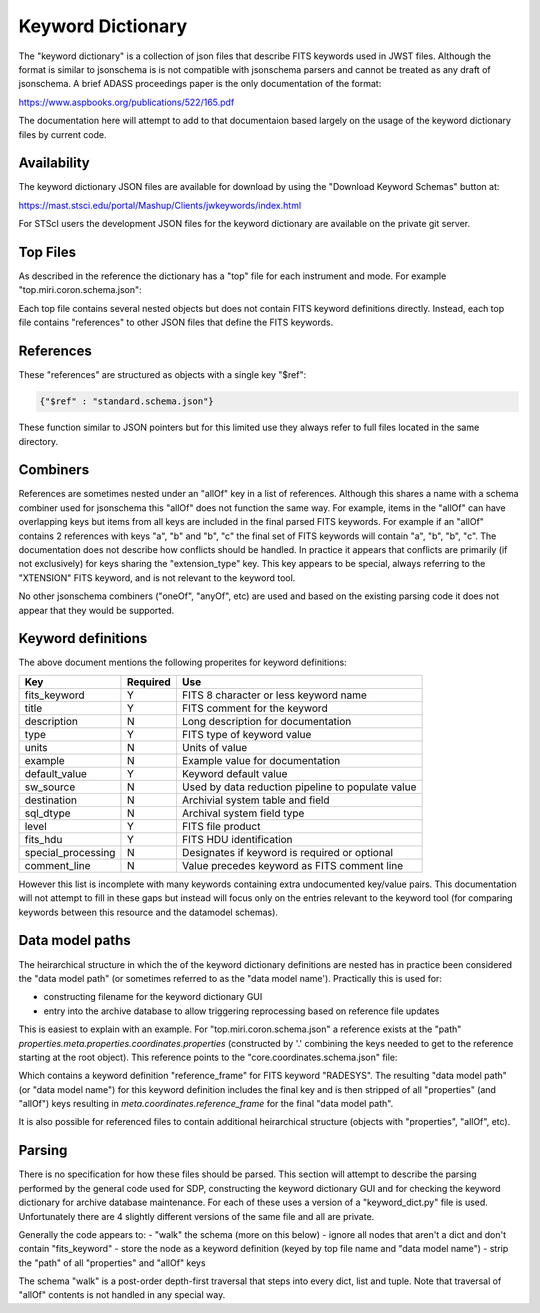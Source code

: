 .. _keyword_dictionary:

Keyword Dictionary
==================

The "keyword dictionary" is a collection
of json files that describe FITS keywords used in JWST files.
Although the format is similar to jsonschema is is not compatible
with jsonschema parsers and cannot be treated as any draft of jsonschema.
A brief ADASS proceedings paper is the only documentation of the format:

https://www.aspbooks.org/publications/522/165.pdf

The documentation here will attempt to add to that documentaion
based largely on the usage of the keyword dictionary files by
current code.


Availability
------------

The keyword dictionary JSON files are available for download
by using the "Download Keyword Schemas" button at:

https://mast.stsci.edu/portal/Mashup/Clients/jwkeywords/index.html

For STScI users the development JSON files for the keyword dictionary
are available on the private git server.


Top Files
---------

As described in the reference the dictionary has a "top" file
for each instrument and mode. For example "top.miri.coron.schema.json":


.. literalinclude :: top.miri.coron.schema.json
   :language: json


Each top file contains several nested objects but does not contain
FITS keyword definitions directly. Instead, each top file contains
"references" to other JSON files that define the FITS keywords.


References
----------

These "references" are structured as objects with a single key "$ref":


.. code-block:: json

    {"$ref" : "standard.schema.json"}

These function similar to JSON pointers but for this limited use
they always refer to full files located in the same directory.


Combiners
---------

References are sometimes nested under an "allOf" key
in a list of references. Although this shares a name with a
schema combiner used for jsonschema this "allOf" does not
function the same way. For example, items in the "allOf" can
have overlapping keys but items from all keys are included in
the final parsed FITS keywords. For example if an "allOf" contains
2 references with keys "a", "b" and "b", "c" the final set
of FITS keywords will contain "a", "b", "b", "c". The documentation
does not describe how conflicts should be handled. In practice
it appears that conflicts are primarily (if not exclusively)
for keys sharing the "extension_type" key. This key appears
to be special, always referring to the "XTENSION" FITS keyword,
and is not relevant to the keyword tool.

No other jsonschema combiners ("oneOf", "anyOf", etc) are used
and based on the existing parsing code it does not appear that
they would be supported.


Keyword definitions
-------------------

The above document mentions the following properites for
keyword definitions:

==================  ========  ==================================================
Key                 Required  Use
==================  ========  ==================================================
fits_keyword        Y         FITS 8 character or less keyword name
title               Y         FITS comment for the keyword
description         N         Long description for documentation
type                Y         FITS type of keyword value
units               N         Units of value
example             N         Example value for documentation
default_value       Y         Keyword default value
sw_source           N         Used by data reduction pipeline to populate value
destination         N         Archivial system table and field
sql_dtype           N         Archival system field type
level               Y         FITS file product
fits_hdu            Y         FITS HDU identification
special_processing  N         Designates if keyword is required or optional
comment_line        N         Value precedes keyword as FITS comment line
==================  ========  ==================================================

However this list is incomplete with many keywords containing extra
undocumented key/value pairs. This documentation will not attempt
to fill in these gaps but instead will focus only on the entries
relevant to the keyword tool (for comparing keywords between this
resource and the datamodel schemas).


Data model paths
----------------

The heirarchical structure in which the of the keyword dictionary definitions
are nested has in practice been considered the "data model path" (or sometimes
referred to as the "data model name'). Practically this is used for:

- constructing filename for the keyword dictionary GUI
- entry into the archive database to allow triggering reprocessing based
  on reference file updates

This is easiest to explain with an example. For "top.miri.coron.schema.json" a
reference exists at the "path"
`properties.meta.properties.coordinates.properties`
(constructed by '.' combining the keys needed to get to the reference starting
at the root object). This reference points to the "core.coordinates.schema.json"
file:

.. literalinclude :: core.coordinates.schema.json
   :language: json

Which contains a keyword definition "reference_frame" for FITS keyword
"RADESYS". The resulting "data model path" (or "data model name") for this
keyword definition includes the final key and is then stripped of all
"properties" (and "allOf") keys resulting in `meta.coordinates.reference_frame`
for the final "data model path".

It is also possible for referenced files to contain additional
heirarchical structure (objects with "properties", "allOf", etc).


Parsing
-------

There is no specification for how these files should be parsed. This
section will attempt to describe the parsing performed by the general
code used for SDP, constructing the keyword dictionary GUI and for
checking the keyword dictionary for archive database maintenance. For
each of these uses a version of a "keyword_dict.py" file is used.
Unfortunately there are 4 slightly different versions of the same file
and all are private.

Generally the code appears to:
- "walk" the schema (more on this below)
- ignore all nodes that aren't a dict and don't contain "fits_keyword"
- store the node as a keyword definition (keyed by top file name and "data model name")
- strip the "path" of all "properties" and "allOf" keys

The schema "walk" is a post-order depth-first traversal that steps
into every dict, list and tuple. Note that traversal of "allOf"
contents is not handled in any special way.
